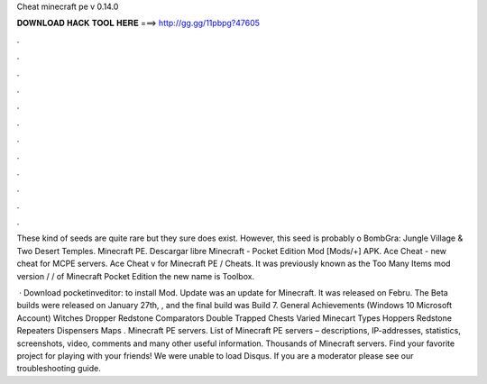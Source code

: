 Cheat minecraft pe v 0.14.0



𝐃𝐎𝐖𝐍𝐋𝐎𝐀𝐃 𝐇𝐀𝐂𝐊 𝐓𝐎𝐎𝐋 𝐇𝐄𝐑𝐄 ===> http://gg.gg/11pbpg?47605



.



.



.



.



.



.



.



.



.



.



.



.

These kind of seeds are quite rare but they sure does exist. However, this seed is probably o BombGra: Jungle Village & Two Desert Temples. Minecraft PE. Descargar libre Minecraft - Pocket Edition Mod [Mods/+] APK. Ace Cheat - new cheat for MCPE servers. Ace Cheat v for Minecraft PE / Cheats. It was previously known as the Too Many Items mod version / / of Minecraft Pocket Edition the new name is Toolbox.

 · Download pocketinveditor:  to install Mod. Update was an update for Minecraft. It was released on Febru. The Beta builds were released on January 27th, , and the final build was Build 7. General Achievements (Windows 10 Microsoft Account) Witches Dropper Redstone Comparators Double Trapped Chests Varied Minecart Types Hoppers Redstone Repeaters Dispensers Maps . Minecraft PE servers. List of Minecraft PE servers – descriptions, IP-addresses, statistics, screenshots, video, comments and many other useful information. Thousands of Minecraft servers. Find your favorite project for playing with your friends! We were unable to load Disqus. If you are a moderator please see our troubleshooting guide.
